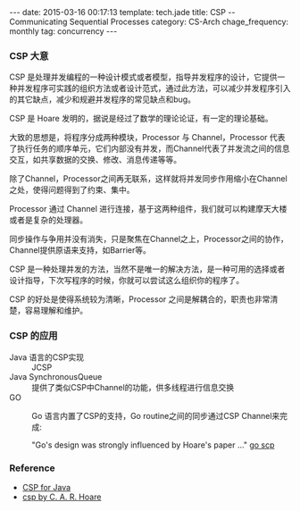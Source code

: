 #+BEGIN_HTML
---
date: 2015-03-16 00:17:13
template: tech.jade
title: CSP -- Communicating Sequential Processes
category: CS-Arch
chage_frequency: monthly
tag: concurrency
---
#+END_HTML
#+OPTIONS: toc:nil
#+TOC: headlines 2

*** CSP 大意

CSP 是处理并发编程的一种设计模式或者模型，指导并发程序的设计，它提供一种并发程序可实践的组织方法或者设计范式，通过此方法，可以减少并发程序引入的其它缺点，减少和规避并发程序的常见缺点和bug。

CSP 是 Hoare 发明的，据说是经过了数学的理论论证，有一定的理论基础。

大致的思想是，将程序分成两种模块，Processor 与 Channel，Processor 代表了执行任务的顺序单元，它们内部没有并发，而Channel代表了并发流之间的信息交互，如共享数据的交换、修改、消息传递等等。

除了Channel，Processor之间再无联系，这样就将并发同步作用缩小在Channel之处，使得问题得到了约束、集中。

Processor 通过 Channel 进行连接，基于这两种组件，我们就可以构建摩天大楼或者是复杂的处理器。

同步操作与争用并没有消失，只是聚焦在Channel之上，Processor之间的协作，Channel提供原语来支持，如Barrier等。

CSP 是一种处理并发的方法，当然不是唯一的解决方法，是一种可用的选择或者设计指导，下次写程序的时候，你就可以尝试这么组织你的程序了。

CSP 的好处是使得系统较为清晰，Processor 之间是解耦合的，职责也非常清楚，容易理解和维护。

*** CSP 的应用
- Java 语言的CSP实现 :: JCSP
- Java SynchronousQueue :: 提供了类似CSP中Channel的功能，供多线程进行信息交换
- GO :: Go 语言内置了CSP的支持，Go routine之间的同步通过CSP Channel来完成:

	"Go's design was strongly influenced by Hoare's paper ..."  [[https://godoc.org/github.com/thomas11/csp][go scp]]

*** Reference
- [[http://www.ibm.com/developerworks/java/library/j-csp2/?S_TACT=105AGX52&S_CMP=cn-a-j][CSP for Java]] 
- [[http://www.usingcsp.com/cspbook.pdf][csp by C. A. R. Hoare]]
